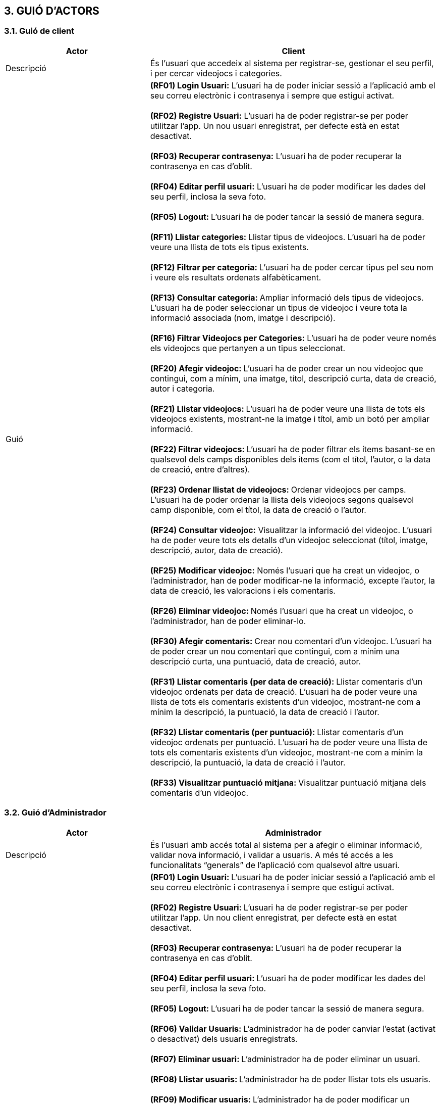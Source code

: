 :hardbreaks:
== [aqua]#3. GUIÓ D'ACTORS#

=== [aqua]#3.1. Guió de client#
[cols="2,4"]
|===
|Actor |Client

|Descripció
|És l’usuari que accedeix al sistema per registrar-se, gestionar el seu perfil, i per cercar videojocs i categories.

|Guió
| **(RF01) Login Usuari:** L’usuari ha de poder iniciar sessió a   l’aplicació amb el seu correu electrònic i contrasenya i sempre que estigui activat.

  **(RF02) Registre Usuari:** L’usuari ha de poder registrar-se per poder utilitzar l’app. Un nou usuari enregistrat, per defecte està en estat desactivat.

  ** (RF03) Recuperar contrasenya:** L’usuari ha de poder recuperar la contrasenya en cas d’oblit.

  ** (RF04) Editar perfil usuari:** L’usuari ha de poder modificar les dades del seu perfil, inclosa la seva foto.

  **(RF05) Logout: **L’usuari ha de poder tancar la sessió de manera segura.

  **(RF11) Llistar categories: **Llistar tipus de videojocs. L’usuari ha de poder veure una llista de tots els tipus existents.

  ** (RF12) Filtrar per categoria: ** L’usuari ha de poder cercar tipus pel seu nom i veure els resultats ordenats alfabèticament.

  ** (RF13) Consultar categoria: ** Ampliar informació dels tipus de videojocs. L’usuari ha de poder seleccionar un tipus de videojoc i veure tota la informació associada (nom, imatge i descripció).

  ** (RF16) Filtrar Videojocs per Categories:** L’usuari ha de poder veure només els videojocs que pertanyen a un tipus seleccionat.

  ** (RF20) Afegir videojoc: ** L’usuari ha de poder crear un nou videojoc que contingui, com a mínim, una imatge, títol, descripció curta, data de creació, autor i categoria.

  ** (RF21) Llistar videojocs: ** L’usuari ha de poder veure una llista de tots els videojocs existents, mostrant-ne la imatge i títol, amb un botó per ampliar informació.

  ** (RF22) Filtrar videojocs: ** L’usuari ha de poder filtrar els ítems basant-se en qualsevol dels camps disponibles dels ítems (com el títol, l'autor, o la data de creació, entre d’altres).

  ** (RF23) Ordenar llistat de videojocs: ** Ordenar videojocs per camps. L’usuari ha de poder ordenar la llista dels videojocs segons qualsevol camp disponible, com el títol, la data de creació o l’autor.

  ** (RF24) Consultar videojoc:** Visualitzar la informació del videojoc. L’usuari ha de poder veure tots els detalls d’un videojoc seleccionat (títol, imatge, descripció, autor, data de creació).

  ** (RF25) Modificar videojoc:** Només l’usuari que ha creat un videojoc, o l’administrador, han de poder modificar-ne la informació, excepte l’autor, la data de creació, les valoracions i els comentaris.

  ** (RF26) Eliminar videojoc: ** Només l’usuari que ha creat un videojoc, o l’administrador, han de poder eliminar-lo.

  ** (RF30) Afegir comentaris: ** Crear nou comentari d’un videojoc. L’usuari ha de poder crear un nou comentari que contingui, com a mínim una descripció curta, una puntuació, data de creació, autor.

  ** (RF31) Llistar comentaris (per data de creació): ** Llistar comentaris d’un videojoc ordenats per data de creació. L’usuari ha de poder veure una llista de tots els comentaris existents d’un videojoc, mostrant-ne com a mínim la descripció, la puntuació, la data de creació i l’autor.

  ** (RF32) Llistar comentaris (per puntuació): ** Llistar comentaris d’un videojoc ordenats per puntuació. L’usuari ha de poder veure una llista de tots els comentaris existents d’un videojoc, mostrant-ne com a mínim la descripció, la puntuació, la data de creació i l’autor.

  ** (RF33) Visualitzar puntuació mitjana: ** Visualitzar puntuació mitjana dels comentaris d’un videojoc.

|===

=== [aqua]#3.2. Guió d'Administrador#

[cols="2,4"]
|===
|Actor |Administrador

|Descripció
|És l'usuari amb accés total al sistema per a afegir o eliminar informació, validar nova informació, i validar a usuaris. A més té accés a les funcionalitats “generals” de l'aplicació com qualsevol altre usuari.

|Guió
| ** (RF01) Login Usuari: ** L’usuari ha de poder iniciar sessió a l’aplicació amb el seu correu electrònic i contrasenya i sempre que estigui activat.

  ** (RF02) Registre Usuari: ** L’usuari ha de poder registrar-se per poder utilitzar l’app. Un nou client enregistrat, per defecte està en estat desactivat.

  ** (RF03) Recuperar contrasenya: ** L’usuari ha de poder recuperar la contrasenya en cas d’oblit.

  ** (RF04) Editar perfil usuari: ** L’usuari ha de poder modificar les dades del seu perfil, inclosa la seva foto.

  ** (RF05) Logout: ** L’usuari ha de poder tancar la sessió de manera segura.

  ** (RF06) Validar Usuaris: ** L’administrador ha de poder canviar l’estat (activat o desactivat) dels usuaris enregistrats.

  ** (RF07) Eliminar usuari: ** L’administrador ha de poder eliminar un usuari.

  ** (RF08) Llistar usuaris: ** L’administrador ha de poder llistar tots els usuaris.

  ** (RF09) Modificar usuaris: ** L’administrador ha de poder modificar un usuari.

  ** (RF10) Crear categoria: ** Crear un nou tipus. Només l’usuari administrador ha de poder crear un nou tipus de videojoc que contingui com a mínim un nom, una imatge i una descripció.

  ** (RF11) Llistar categories: ** Llistar tipus de videojocs. L’usuari ha de poder veure una llista de tots els tipus existents.

  ** (RF12) Filtrar per categoria: ** L’usuari ha de poder cercar tipus pel seu nom i veure els resultats ordenats alfabèticament.

  ** (RF13) Consultar categoria: ** Ampliar informació dels tipus de videojocs. L’usuari ha de poder seleccionar un tipus de videojoc i veure tota la informació associada (nom, imatge i descripció).

  ** (RF14) Modificar categoria: ** Modificar tipus de videojoc. Només l’usuari administrador ha de poder modificar el nom, la imatge i la descripció de qualsevol tipus.

  ** (RF15) Eliminar categoria: ** Eliminar tipus de videojoc. Només l’usuari administrador ha de poder eliminar un tipus de videojoc, sempre que no tingui ítems associats.

  ** (RF16) Filtrar Videojocs per Categories: ** L’usuari ha de poder veure només els videojocs que pertanyen a un tipus seleccionat.

  ** (RF20) Afegir videojoc: ** L’usuari ha de poder crear un nou videojoc que contingui, com a mínim, una imatge, títol, descripció curta, data de creació, autor i categoria.

  ** (RF21) Llistar videojocs: ** L’usuari ha de poder veure una llista de tots els videojocs existents, mostrant-ne la imatge i títol, amb un botó per ampliar informació.

  ** (RF22) Filtrar videojocs: ** L’usuari ha de poder filtrar els ítems basant-se en qualsevol dels camps disponibles dels ítems (com el títol, l'autor, o la data de creació, entre d’altres).

  ** (RF23) Ordenar llistat de videojocs: ** Ordenar videojocs per camps. L’usuari ha de poder ordenar la llista dels videojocs segons qualsevol camp disponible, com el títol, la data de creació o l’autor.

  ** (RF24) Consultar videojoc: ** Visualitzar la informació del videojoc. L’usuari ha de poder veure tots els detalls d’un videojoc seleccionat (títol, imatge, descripció, autor, data de creació).

  ** (RF25) Modificar videojoc: ** Només l’usuari que ha creat un videojoc, o l’administrador, han de poder modificar-ne la informació, excepte l’autor, la data de creació, les valoracions i els comentaris.

  ** (RF26) Eliminar videojoc: ** Només l’usuari que ha creat un videojoc, o l’administrador, han de poder eliminar-lo.

  ** (RF30) Afegir comentaris: ** Crear nou comentari d’un videojoc. L’usuari ha de poder crear un nou comentari que contingui, com a mínim una descripció curta, una puntuació, data de creació, autor.

  ** (RF31) Llistar comentaris (per data de creació): ** Llistar comentaris d’un videojoc ordenats per data de creació. L’usuari ha de poder veure una llista de tots els comentaris existents d’un videojoc, mostrant-ne com a mínim la descripció, la puntuació, la data de creació i l’autor.

  ** (RF32) Llistar comentaris (per puntuació): ** Llistar comentaris d’un videojoc ordenats per puntuació. L’usuari ha de poder veure una llista de tots els comentaris existents d’un videojoc, mostrant-ne com a mínim la descripció, la puntuació, la data de creació i l’autor.

  ** (RF33) Visualitzar puntuació mitjana: ** Visualitzar puntuació mitjana dels comentaris d’un videojoc.

  ** (RF34) Eliminar comentaris: ** Només l’administrador, han de poder eliminar.

  ** (RF) Validar proposta de videojocs: ** L’administrador ha de validar les propostes creades pels usuaris i acceptar o rebutjar-les.

|===

    